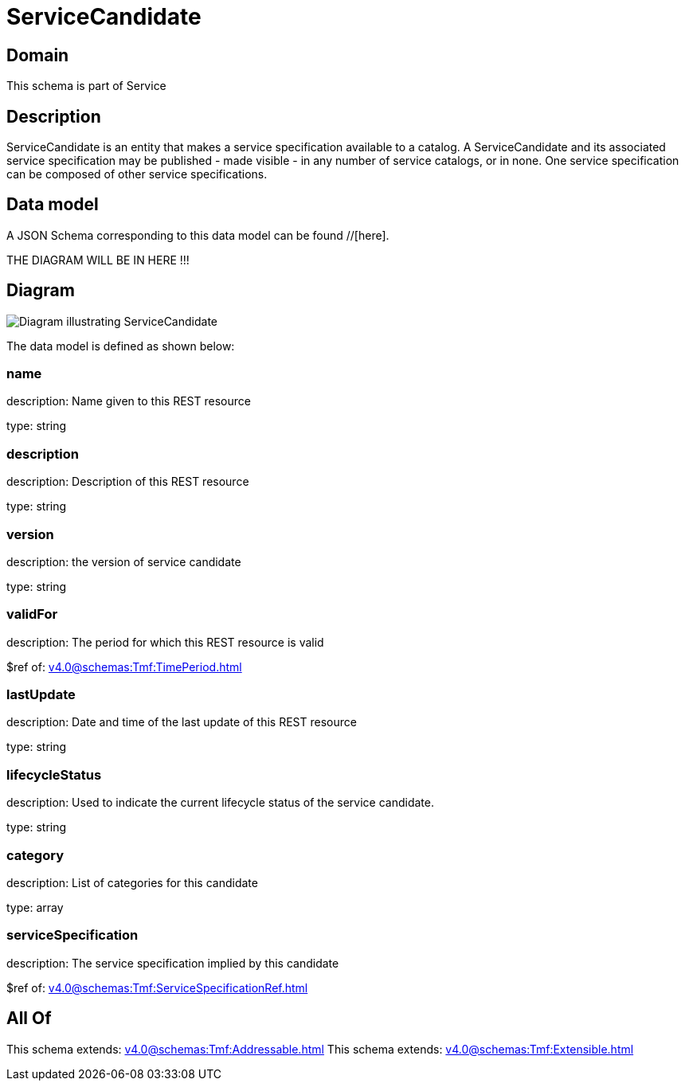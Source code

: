 = ServiceCandidate

[#domain]
== Domain

This schema is part of Service

[#description]
== Description
ServiceCandidate is an entity that makes a service specification available to a catalog. A
ServiceCandidate and its associated service specification may be published - made visible - in any number of service catalogs, or in none. One service specification can be composed of other service specifications.


[#data_model]
== Data model

A JSON Schema corresponding to this data model can be found //[here].

THE DIAGRAM WILL BE IN HERE !!!

[#diagram]
== Diagram
image::Resource_ServiceCandidate.png[Diagram illustrating ServiceCandidate]


The data model is defined as shown below:


=== name
description: Name given to this REST resource

type: string


=== description
description: Description of this REST resource

type: string


=== version
description: the version of service candidate

type: string


=== validFor
description: The period for which this REST resource is valid

$ref of: xref:v4.0@schemas:Tmf:TimePeriod.adoc[]


=== lastUpdate
description: Date and time of the last update of this REST resource

type: string


=== lifecycleStatus
description: Used to indicate the current lifecycle status of the service candidate.

type: string


=== category
description: List of categories for this candidate

type: array


=== serviceSpecification
description: The service specification implied by this candidate

$ref of: xref:v4.0@schemas:Tmf:ServiceSpecificationRef.adoc[]


[#all_of]
== All Of

This schema extends: xref:v4.0@schemas:Tmf:Addressable.adoc[]
This schema extends: xref:v4.0@schemas:Tmf:Extensible.adoc[]
